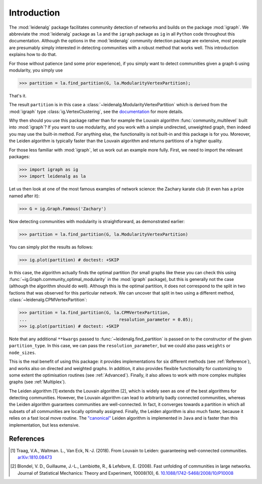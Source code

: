 Introduction
============

The :mod:`leidenalg` package facilitates community detection of networks and
builds on the package :mod:`igraph`. We abbreviate the :mod:`leidenalg` package as
``la`` and the ``igraph`` package as ``ig`` in all ``Python`` code throughout
this documentation. Although the options in the :mod:`leidenalg` community
detection package are extensive, most people are presumably simply interested
in detecting communities with a robust method that works well. This
introduction explains how to do that.

For those without patience (and some prior experience), if you simply want to
detect communities given a graph ``G`` using modularity, you simply use

.. testsetup::
   
   G = ig.Graph.Erdos_Renyi(100, p=5./100); 

>>> partition = la.find_partition(G, la.ModularityVertexPartition);

That's it.

The result ``partition`` is in this case a
:class:`~leidenalg.ModularityVertexPartition` which is derived from the
:mod:`igraph` type :class:`ig.VertexClustering`, see the `documentation
<https://python.igraph.org/en/stable/api/igraph.VertexClustering.html>`_
for more details.

Why then should you use this package rather than for example the Louvain
algorithm :func:`community_multilevel` built into :mod:`igraph`? If you want to
use modularity, and you work with a simple undirected, unweighted graph, then
indeed you may use the built-in method. For anything else, the functionality is
not built-in and this package is for you. Moreover, the Leiden algorithm is
typically faster than the Louvain algorithm and returns partitions of a higher
quality.

For those less familiar with :mod:`igraph`, let us work out an example more
fully. First, we need to import the relevant packages:

>>> import igraph as ig
>>> import leidenalg as la

Let us then look at one of the most famous examples of network science: the
Zachary karate club (it even has a prize named after it):

>>> G = ig.Graph.Famous('Zachary')

Now detecting communities with modularity is straightforward, as demonstrated
earlier: 

>>> partition = la.find_partition(G, la.ModularityVertexPartition)

You can simply plot the results as follows:

>>> ig.plot(partition) # doctest: +SKIP

.. image:: figures/karate_modularity.png

In this case, the algorithm actually finds the optimal partition (for small
graphs like these you can check this using
:func:`~ig.Graph.community_optimal_modularity` in the :mod:`igraph` package),
but this is generally not the case (although the algorithm should do well).
Although this is the optimal partition, it does not correspond to the split in
two factions that was observed for this particular network. We can uncover that
split in two using a different method, :class:`~leidenalg.CPMVertexPartition`:

>>> partition = la.find_partition(G, la.CPMVertexPartition,
...                                    resolution_parameter = 0.05);
>>> ig.plot(partition) # doctest: +SKIP

.. image:: figures/karate_CPM.png

Note that any additional ``**kwargs`` passed to :func:`~leidenalg.find_partition`
is passed on to the constructor of the given ``partition_type``. In this case,
we can pass the ``resolution_parameter``, but we could also pass ``weights`` or
``node_sizes``.

This is the real benefit of using this package: it provides implementations for
six different methods (see :ref:`Reference`), and works also on directed and
weighted graphs. In addition, it also provides flexible functionality for
customizing to some extent the optimisation routines (see :ref:`Advanced`).
Finally, it also allows to work with more complex multiplex graphs (see
:ref:`Multiplex`).

The Leiden algorithm [1] extends the Louvain algorithm [2], which is widely
seen as one of the best algorithms for detecting communities. However, the
Louvain algorithm can lead to arbitrarily badly connected communities, whereas
the Leiden algorithm guarantees communities are well-connected. In fact, it
converges towards a partition in which all subsets of all communities are
locally optimally assigned. Finally, the Leiden algorithm is also much faster,
because it relies on a fast local move routine. The 
`"canonical" <https://github.com/CWTSLeiden/networkanalysis>`_
Leiden algorithm is implemented
in ``Java`` and is faster than this implementation, but less extensive.

References
----------

.. [1] Traag, V.A., Waltman. L., Van Eck, N.-J. (2018). From Louvain to
       Leiden: guaranteeing well-connected communities.
       `arXiv:1810.08473 <https://arxiv.org/abs/1810.08473>`_

.. [2] Blondel, V. D., Guillaume, J.-L., Lambiotte, R., & Lefebvre, E.
       (2008). Fast unfolding of communities in large networks. Journal of
       Statistical Mechanics: Theory and Experiment, 10008(10), 6.
       `10.1088/1742-5468/2008/10/P10008 <https://doi.org/10.1088/1742-5468/2008/10/P10008>`_


